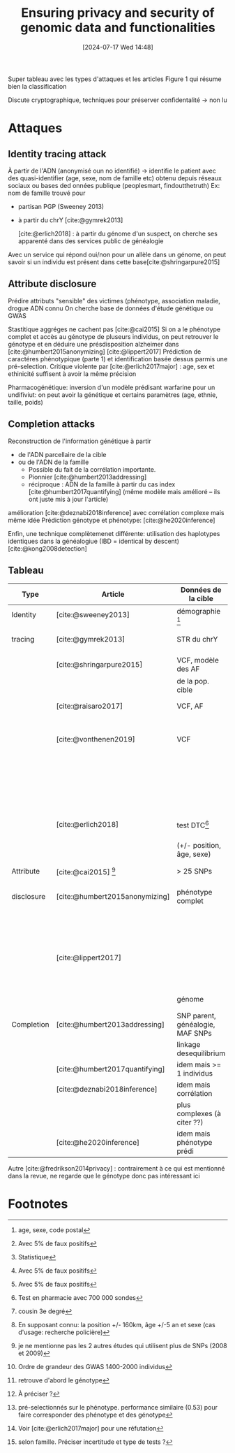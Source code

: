 #+title:      Ensuring privacy and security of genomic data and functionalities
#+date:       [2024-07-17 Wed 14:48]
#+filetags:   :bib:facebook:
#+identifier: 20240717T144855
#+reference:  yakubu2019


Super tableau avec les types d'attaques et les articles
Figure 1 qui résume bien la classification

Discute cryptographique, techniques pour préserver confidentalité -> non lu

* Attaques
** Identity tracing attack
À partir de l'ADN (anonymisé oun no identifié) -> identifie le patient avec des quasi-identifier (age, sexe, nom de famille etc) obtenu depuis réseaux sociaux ou bases ded onnées publique (peoplesmart, findoutthetruth)
Ex: nom de famille trouvé pour
- partisan PGP (Sweeney 2013)
- à partir du chrY [cite:@gymrek2013]

 [cite:@erlich2018] : à partir du génome d'un suspect, on cherche ses apparenté dans des services public de généalogie
Avec un service qui répond oui/non pour un allèle dans un génome, on peut savoir si un individu est présent dans cette base[cite:@shringarpure2015]
** Attribute disclosure
Prédire attributs "sensible" des victimes (phénotype, association maladie, drogue
ADN connu
On cherche base de données d'étude génétique ou GWAS

Stastitique aggréges ne cachent pas [cite:@cai2015]
Si on a le phénotype complet et accès au génotype de pluseurs individus, on peut retrouver le génotype et en déduire une présdisposition alzheimer dans [cite:@humbert2015anonymizing]
[cite:@lippert2017] Prédiction de caractéres phénotypique (parte 1) et identification basée dessus parmis une pré-selection. Critique violente par [cite:@erlich2017major] : age, sex et ethinicité suffisent à avoir la même précision

Pharmacogénétique: inversion d'un modèle prédisant warfarine pour un undifiviut: on peut avoir la génétique et certains paramètres (age, ethnie, taille, poids)
** Completion attacks
Reconstruction de l'information génétique à partir
- de l'ADN parcellaire de la cible
- ou de l'ADN de la famille
  - Possible du fait de la corrélation importante.
  - Pionnier [cite:@humbert2013addressing]
  - réciproque : ADN de la famille à partir du cas index [cite:@humbert2017quantifying] (même modèle mais amélioré -- ils ont juste mis à jour l'article)

amélioration [cite:@deznabi2018inference] avec corrélation complexe mais même idée
Prédiction génotype et phénotype: [cite:@he2020inference]

Enfin, une technique complètemenet différente: utilisation des haplotypes identiques dans la généalogiue (IBD = identical by descent) [cite:@kong2008detection]
** Tableau
| Type       | Article                        | Données de la cible              | Données externes                    | Résultat                 | Performance                      | Méthode                     |
|------------+--------------------------------+----------------------------------+-------------------------------------+--------------------------+----------------------------------+-----------------------------|
| Identity   | [cite:@sweeney2013]            | démographie [fn:1]               | registre de vote, autre             | Nom et prénom            | 35%                              | Simple comparaison          |
| tracing    | [cite:@gymrek2013]             | STR du chrY                      | généalogie avec génétique           | Nom de famille           | 12%                              | Score de confiance pondéré  |
|            | [cite:@shringarpure2015]       | VCF, modèle des AF               | non                                 | Présent dans la base     | puissance 95% [fn:4]             | Likelyhood-ratio test[fn:3] |
|            |                                | de la pop. cible                 |                                     |                          | (250SNP)                         |                             |
|            | [cite:@raisaro2017]            | VCF, AF                          | non                                 | Présent dans la base     | puissance 100% [fn:4]            | Likelyhood-ratio test       |
|            |                                |                                  |                                     |                          | (36SNP)                          |                             |
|            | [cite:@vonthenen2019]          | VCF                              |                                     | Présent dans la base     | puissance 100% [fn:4]            | Linkage desequilibrium      |
|            |                                |                                  |                                     |                          | (450 requêtes)                   |                             |
|            |                                |                                  |                                     | Présent dans la base     | même pour SNP                    | Chaine de Markov            |
|            |                                |                                  |                                     |                          | filtré MAF < 3%                  |                             |
|            | [cite:@erlich2018]             | test DTC[fn:5]                   | généalogie avec génétique           | Apparenté  [fn:8]        | 60%                              | Segments ADN hérité         |
|            |                                | (+/- position, âge, sexe)        |                                     | Individu cible           | 1-2 candidats[fn:6]              |                             |
|------------+--------------------------------+----------------------------------+-------------------------------------+--------------------------+----------------------------------+-----------------------------|
| Attribute  | [cite:@cai2015] [fn:13]        | > 25 SNPs                        | statistiques GWAS                   | Individu dans GWAS       | 12-20 personnes [fn:7]           | Data mining                 |
| disclosure | [cite:@humbert2015anonymizing] | phénotype complet                | corrélation SNP-phénotype           | Prédisposition Alzheimer | 85% (80 individus)               | statistiques                |
|            |                                |                                  | SNPs de différents individus [fn:9] |                          |                                  |                             |
|            | [cite:@lippert2017]            |                                  |                                     | Phénotype d'un individu  | moyenne à mauvaise[fn:10]        |                             |
|            |                                |                                  |                                     | Identification parmi     |                                  |                             |
|            |                                | génome                           | non                                 | un préselection[fn:11]   | précision 0.45 [fn:12]           | Machine learning            |
|------------+--------------------------------+----------------------------------+-------------------------------------+--------------------------+----------------------------------+-----------------------------|
| Completion | [cite:@humbert2013addressing]  | SNP parent, généalogie, MAF SNPs | généalogie                          | SNP cible                | erreur entre 0.05 et 0.2 [fn:14] | Belief propagation          |
|            |                                | linkage desequilibrium           |                                     |                          |                                  |                             |
|            | [cite:@humbert2017quantifying] | idem mais >= 1 individus         |                                     | idem mais >1 individu    |                                  |                             |
|            | [cite:@deznabi2018inference]   | idem mais corrélation            |                                     |                          |                                  |                             |
|            |                                | plus complexes (à citer ??)      |                                     |                          |                                  |                             |
|            | [cite:@he2020inference]        | idem mais phénotype prédi        |                                     |                          | erreur 0:4 et 0.5                |                             |

Autre
[cite:@fredrikson2014privacy] : contrairement à ce qui est mentionné dans la revue, ne regarde que le génotype donc pas intéressant ici

* Footnotes
[fn:14] selon famille. Préciser incertitude et type de tests ?

[fn:13] je ne mentionne pas les 2 autres études qui utilisent plus de SNPs (2008 et 2009)
[fn:12] Voir [cite:@erlich2017major]  pour une réfutation

[fn:11] pré-selectionnés sur le phénotype. performance similaire (0.53) pour faire corresponder des phénotype et des génotype
[fn:10] À préciser ?

[fn:9] retrouve d'abord le génotype
[fn:8] cousin 3e degré

[fn:7] Ordre de grandeur des GWAS 1400-2000 individus
[fn:6] En supposant connu: la position +/- 160km, âge +/-5 an et sexe (cas d'usage: recherche policière)

[fn:5] Test en pharmacie avec 700 000 sondes
[fn:4] Avec 5% de faux positifs

[fn:3] Statistique
[fn:2] Distribution dite "beta"
[fn:1] age, sexe, code postal
